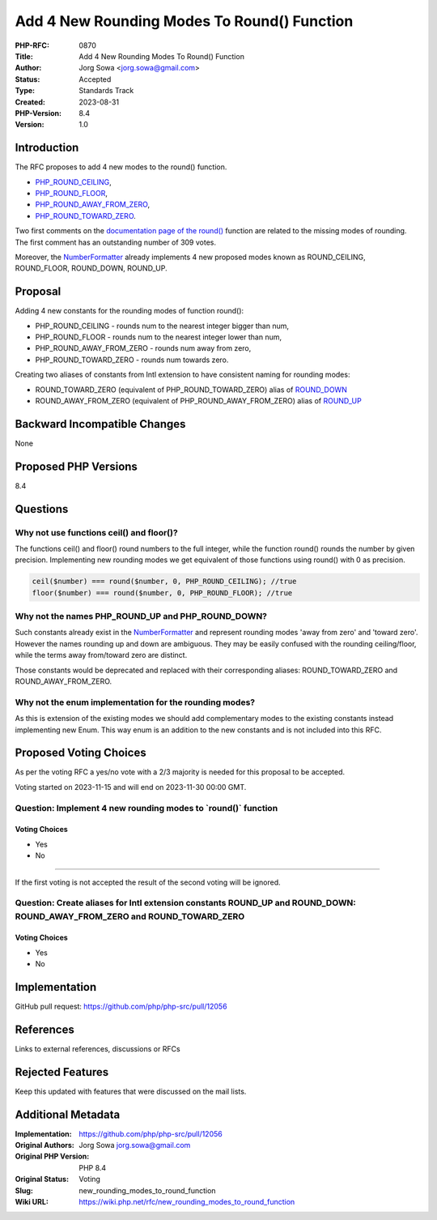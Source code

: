 Add 4 New Rounding Modes To Round() Function
============================================

:PHP-RFC: 0870
:Title: Add 4 New Rounding Modes To Round() Function
:Author: Jorg Sowa <jorg.sowa@gmail.com>
:Status: Accepted
:Type: Standards Track
:Created: 2023-08-31
:PHP-Version: 8.4
:Version: 1.0

Introduction
------------

The RFC proposes to add 4 new modes to the round() function.

-  `PHP_ROUND_CEILING <https://en.wikipedia.org/wiki/Rounding#Rounding_up>`__,
-  `PHP_ROUND_FLOOR <https://en.wikipedia.org/wiki/Rounding#Rounding_down>`__,
-  `PHP_ROUND_AWAY_FROM_ZERO <https://en.wikipedia.org/wiki/Rounding#Rounding_away_from_zero>`__,
-  `PHP_ROUND_TOWARD_ZERO <https://en.wikipedia.org/wiki/Rounding#Rounding_toward_zero>`__.

Two first comments on the `documentation page of the
round() <https://www.php.net/manual/en/function.round.php>`__ function
are related to the missing modes of rounding. The first comment has an
outstanding number of 309 votes.

Moreover, the
`NumberFormatter <https://www.php.net/manual/en/class.numberformatter.php>`__
already implements 4 new proposed modes known as ROUND_CEILING,
ROUND_FLOOR, ROUND_DOWN, ROUND_UP.

Proposal
--------

Adding 4 new constants for the rounding modes of function round():

-  PHP_ROUND_CEILING - rounds num to the nearest integer bigger than
   num,
-  PHP_ROUND_FLOOR - rounds num to the nearest integer lower than num,
-  PHP_ROUND_AWAY_FROM_ZERO - rounds num away from zero,
-  PHP_ROUND_TOWARD_ZERO - rounds num towards zero.

Creating two aliases of constants from Intl extension to have consistent
naming for rounding modes:

-  ROUND_TOWARD_ZERO (equivalent of PHP_ROUND_TOWARD_ZERO) alias of
   `ROUND_DOWN <https://www.php.net/manual/en/class.numberformatter.php#numberformatter.constants.round-down>`__
-  ROUND_AWAY_FROM_ZERO (equivalent of PHP_ROUND_AWAY_FROM_ZERO) alias
   of
   `ROUND_UP <https://www.php.net/manual/en/class.numberformatter.php#numberformatter.constants.round-up>`__

Backward Incompatible Changes
-----------------------------

None

Proposed PHP Versions
---------------------

8.4

Questions
---------

Why not use functions ceil() and floor()?
~~~~~~~~~~~~~~~~~~~~~~~~~~~~~~~~~~~~~~~~~

The functions ceil() and floor() round numbers to the full integer,
while the function round() rounds the number by given precision.
Implementing new rounding modes we get equivalent of those functions
using round() with 0 as precision.

.. code:: php

   ceil($number) === round($number, 0, PHP_ROUND_CEILING); //true
   floor($number) === round($number, 0, PHP_ROUND_FLOOR); //true

Why not the names PHP_ROUND_UP and PHP_ROUND_DOWN?
~~~~~~~~~~~~~~~~~~~~~~~~~~~~~~~~~~~~~~~~~~~~~~~~~~

Such constants already exist in the
`NumberFormatter <https://www.php.net/manual/en/class.numberformatter.php>`__
and represent rounding modes 'away from zero' and 'toward zero'. However
the names rounding up and down are ambiguous. They may be easily
confused with the rounding ceiling/floor, while the terms away
from/toward zero are distinct.

Those constants would be deprecated and replaced with their
corresponding aliases: ROUND_TOWARD_ZERO and ROUND_AWAY_FROM_ZERO.

Why not the enum implementation for the rounding modes?
~~~~~~~~~~~~~~~~~~~~~~~~~~~~~~~~~~~~~~~~~~~~~~~~~~~~~~~

As this is extension of the existing modes we should add complementary
modes to the existing constants instead implementing new Enum. This way
enum is an addition to the new constants and is not included into this
RFC.

Proposed Voting Choices
-----------------------

As per the voting RFC a yes/no vote with a 2/3 majority is needed for
this proposal to be accepted.

Voting started on 2023-11-15 and will end on 2023-11-30 00:00 GMT.

Question: Implement 4 new rounding modes to \`round()\` function
~~~~~~~~~~~~~~~~~~~~~~~~~~~~~~~~~~~~~~~~~~~~~~~~~~~~~~~~~~~~~~~~

Voting Choices
^^^^^^^^^^^^^^

-  Yes
-  No

--------------

If the first voting is not accepted the result of the second voting will
be ignored.

Question: Create aliases for Intl extension constants ROUND_UP and ROUND_DOWN: ROUND_AWAY_FROM_ZERO and ROUND_TOWARD_ZERO
~~~~~~~~~~~~~~~~~~~~~~~~~~~~~~~~~~~~~~~~~~~~~~~~~~~~~~~~~~~~~~~~~~~~~~~~~~~~~~~~~~~~~~~~~~~~~~~~~~~~~~~~~~~~~~~~~~~~~~~~~

.. _voting-choices-1:

Voting Choices
^^^^^^^^^^^^^^

-  Yes
-  No

Implementation
--------------

GitHub pull request: https://github.com/php/php-src/pull/12056

References
----------

Links to external references, discussions or RFCs

Rejected Features
-----------------

Keep this updated with features that were discussed on the mail lists.

Additional Metadata
-------------------

:Implementation: https://github.com/php/php-src/pull/12056
:Original Authors: Jorg Sowa jorg.sowa@gmail.com
:Original PHP Version: PHP 8.4
:Original Status: Voting
:Slug: new_rounding_modes_to_round_function
:Wiki URL: https://wiki.php.net/rfc/new_rounding_modes_to_round_function
